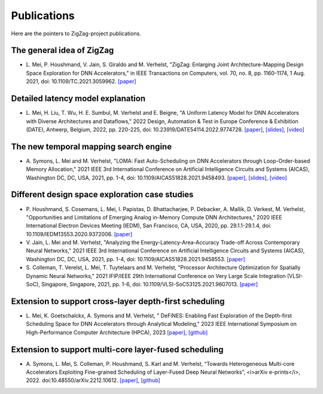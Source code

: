 ############
Publications
############

Here are the pointers to ZigZag-project publications.

The general idea of ZigZag
^^^^^^^^^^^^^^^^^^^^^^^^^^
* \L. Mei, P. Houshmand, V. Jain, S. Giraldo and M. Verhelst, "ZigZag: Enlarging Joint Architecture-Mapping Design Space Exploration for DNN Accelerators," in IEEE Transactions on Computers, vol. 70, no. 8, pp. 1160-1174, 1 Aug. 2021, doi: 10.1109/TC.2021.3059962. `[paper] <https://ieeexplore.ieee.org/document/9360462>`_

Detailed latency model explanation
^^^^^^^^^^^^^^^^^^^^^^^^^^^^^^^^^^
* \L. Mei, H. Liu, T. Wu, H. E. Sumbul, M. Verhelst and E. Beigne, "A Uniform Latency Model for DNN Accelerators with Diverse Architectures and Dataflows," 2022 Design, Automation & Test in Europe Conference & Exhibition (DATE), Antwerp, Belgium, 2022, pp. 220-225, doi: 10.23919/DATE54114.2022.9774728. `[paper] <https://lirias.kuleuven.be/retrieve/661303>`_, `[slides] <https://docs.google.com/presentation/d/1mPdzEvuhu4923L0qYfEXGqRH7jtnHDlm/edit?usp=sharing&ouid=117150865143314519834&rtpof=true&sd=true>`_, `[video] <https://drive.google.com/file/d/1o1ZY_rPsR5d8ZNpxxO7be0Tc2KUQIfX_/view?usp=sharing>`_

The new temporal mapping search engine
^^^^^^^^^^^^^^^^^^^^^^^^^^^^^^^^^^^^^^
* \A. Symons, L. Mei and M. Verhelst, "LOMA: Fast Auto-Scheduling on DNN Accelerators through Loop-Order-based Memory Allocation," 2021 IEEE 3rd International Conference on Artificial Intelligence Circuits and Systems (AICAS), Washington DC, DC, USA, 2021, pp. 1-4, doi: 10.1109/AICAS51828.2021.9458493. `[paper] <https://ieeexplore.ieee.org/document/9458493>`_, `[slides] <https://drive.google.com/file/d/1m_4YznH67mxngP3Mlmoj_c8ruRqrjdbq/view?usp=share_link>`_, `[video] <https://drive.google.com/file/d/1pK3hoy3znto7JfXHj3V_sWv4FdrcTgzA/view?usp=share_link>`_

Different design space exploration case studies
^^^^^^^^^^^^^^^^^^^^^^^^^^^^^^^^^^^^^^^^^^^^^^^^^^^^^^^^^^^^^^^^
* \P. Houshmand, S. Cosemans, L. Mei, I. Papistas, D. Bhattacharjee, P. Debacker, A. Mallik, D. Verkest, M. Verhelst, "Opportunities and Limitations of Emerging Analog in-Memory Compute DNN Architectures," 2020 IEEE International Electron Devices Meeting (IEDM), San Francisco, CA, USA, 2020, pp. 29.1.1-29.1.4, doi: 10.1109/IEDM13553.2020.9372006. `[paper] <https://ieeexplore.ieee.org/abstract/document/9372006>`_

* \V. Jain, L. Mei and M. Verhelst, "Analyzing the Energy-Latency-Area-Accuracy Trade-off Across Contemporary Neural Networks," 2021 IEEE 3rd International Conference on Artificial Intelligence Circuits and Systems (AICAS), Washington DC, DC, USA, 2021, pp. 1-4, doi: 10.1109/AICAS51828.2021.9458553. `[paper] <https://ieeexplore.ieee.org/abstract/document/9458553>`_

* \S. Colleman, T. Verelst, L. Mei, T. Tuytelaars and M. Verhelst, "Processor Architecture Optimization for Spatially Dynamic Neural Networks," 2021 IFIP/IEEE 29th International Conference on Very Large Scale Integration (VLSI-SoC), Singapore, Singapore, 2021, pp. 1-6, doi: 10.1109/VLSI-SoC53125.2021.9607013. `[paper] <https://ieeexplore.ieee.org/abstract/document/9607013>`_

Extension to support cross-layer depth-first scheduling
^^^^^^^^^^^^^^^^^^^^^^^^^^^^^^^^^^^^^^^^^^^^^^^^^^^^^^^^^^^
* \L. Mei, K. Goetschalckx, A. Symons and M. Verhelst, " DeFiNES: Enabling Fast Exploration of the Depth-first Scheduling Space for DNN Accelerators through Analytical Modeling," 2023 IEEE International Symposium on High-Performance Computer Architecture (HPCA), 2023 `[paper] <https://arxiv.org/abs/2212.05344>`_, `[github] <https://github.com/ZigZag-Project/DeFiNES>`_

Extension to support multi-core layer-fused scheduling
^^^^^^^^^^^^^^^^^^^^^^^^^^^^^^^^^^^^^^^^^^^^^^^^^^^^^^^^^^
* \A. Symons, L. Mei, S. Colleman, P. Houshmand, S. Karl and M. Verhelst, “Towards Heterogeneous Multi-core Accelerators Exploiting Fine-grained Scheduling of Layer-Fused Deep Neural Networks”, <i>arXiv e-prints</i>, 2022. doi:10.48550/arXiv.2212.10612. `[paper] <https://arxiv.org/abs/2212.10612>`_, `[github] <https://github.com/ZigZag-Project/stream>`_
